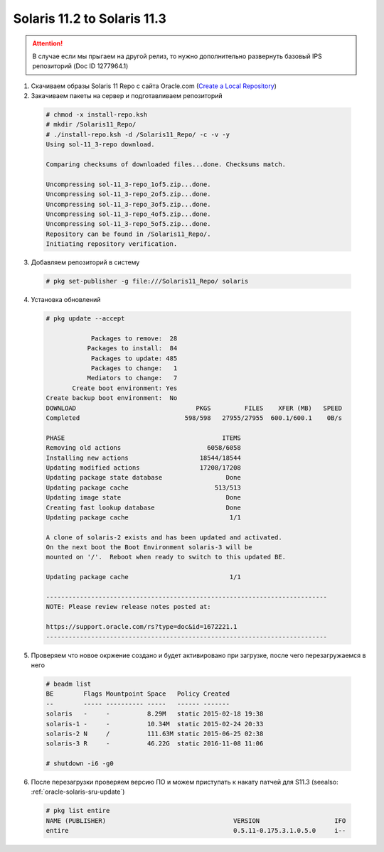 .. index:: oracle, solaris11

.. meta::
   :keywords: oracle, solaris11

.. _oracle-solaris11_2-solaris11_3:

Solaris 11.2 to Solaris 11.3
============================

.. attention:: В случае если мы прыгаем на другой релиз, то нужно дополнительно развернуть базовый IPS репозиторий (Doc ID 1277964.1)

1. Скачиваем образы Solaris 11 Repo c сайта Oracle.com (`Create a Local Repository <http://www.oracle.com/technetwork/server-storage/solaris11/downloads/local-repository-2245081.html>`_)

2. Закачиваем пакеты на сервер и подготавливаем репозиторий

  .. code-block:: none
  
     # chmod -x install-repo.ksh
     # mkdir /Solaris11_Repo/
     # ./install-repo.ksh -d /Solaris11_Repo/ -c -v -y
     Using sol-11_3-repo download.
      
     Comparing checksums of downloaded files...done. Checksums match.
      
     Uncompressing sol-11_3-repo_1of5.zip...done.
     Uncompressing sol-11_3-repo_2of5.zip...done.
     Uncompressing sol-11_3-repo_3of5.zip...done.
     Uncompressing sol-11_3-repo_4of5.zip...done.
     Uncompressing sol-11_3-repo_5of5.zip...done.
     Repository can be found in /Solaris11_Repo/.
     Initiating repository verification.

3. Добавляем репозиторий в систему

  .. code-block:: none
  
     # pkg set-publisher -g file:///Solaris11_Repo/ solaris

4. Установка обновлений

  .. code-block:: none
  
     # pkg update --accept
                 
                 Packages to remove:  28
                Packages to install:  84
                 Packages to update: 485
                 Packages to change:   1
                Mediators to change:   7
            Create boot environment: Yes
     Create backup boot environment:  No
     DOWNLOAD                                PKGS         FILES    XFER (MB)   SPEED
     Completed                            598/598   27955/27955  600.1/600.1    0B/s
      
     PHASE                                          ITEMS
     Removing old actions                       6058/6058
     Installing new actions                   18544/18544
     Updating modified actions                17208/17208
     Updating package state database                 Done 
     Updating package cache                       513/513
     Updating image state                            Done 
     Creating fast lookup database                   Done 
     Updating package cache                           1/1
      
     A clone of solaris-2 exists and has been updated and activated.
     On the next boot the Boot Environment solaris-3 will be
     mounted on '/'.  Reboot when ready to switch to this updated BE.
      
     Updating package cache                           1/1
      
     ---------------------------------------------------------------------------
     NOTE: Please review release notes posted at:
      
     https://support.oracle.com/rs?type=doc&id=1672221.1
     ---------------------------------------------------------------------------

5. Проверяем что новое окржение создано и будет активировано при загрузке, после чего перезагружаемся в него

  .. code-block:: none
  
     # beadm list
     BE        Flags Mountpoint Space   Policy Created          
     --        ----- ---------- -----   ------ -------          
     solaris   -     -          8.29M   static 2015-02-18 19:38
     solaris-1 -     -          10.34M  static 2015-02-24 20:33
     solaris-2 N     /          111.63M static 2015-06-25 02:38
     solaris-3 R     -          46.22G  static 2016-11-08 11:06
      
     # shutdown -i6 -g0

6. После перезагрузки проверяем версию ПО и можем приступать к накату патчей для S11.3 (seealso: :ref:`oracle-solaris-sru-update`)

  .. code-block:: none
  
     # pkg list entire
     NAME (PUBLISHER)                                  VERSION                    IFO
     entire                                            0.5.11-0.175.3.1.0.5.0     i--
